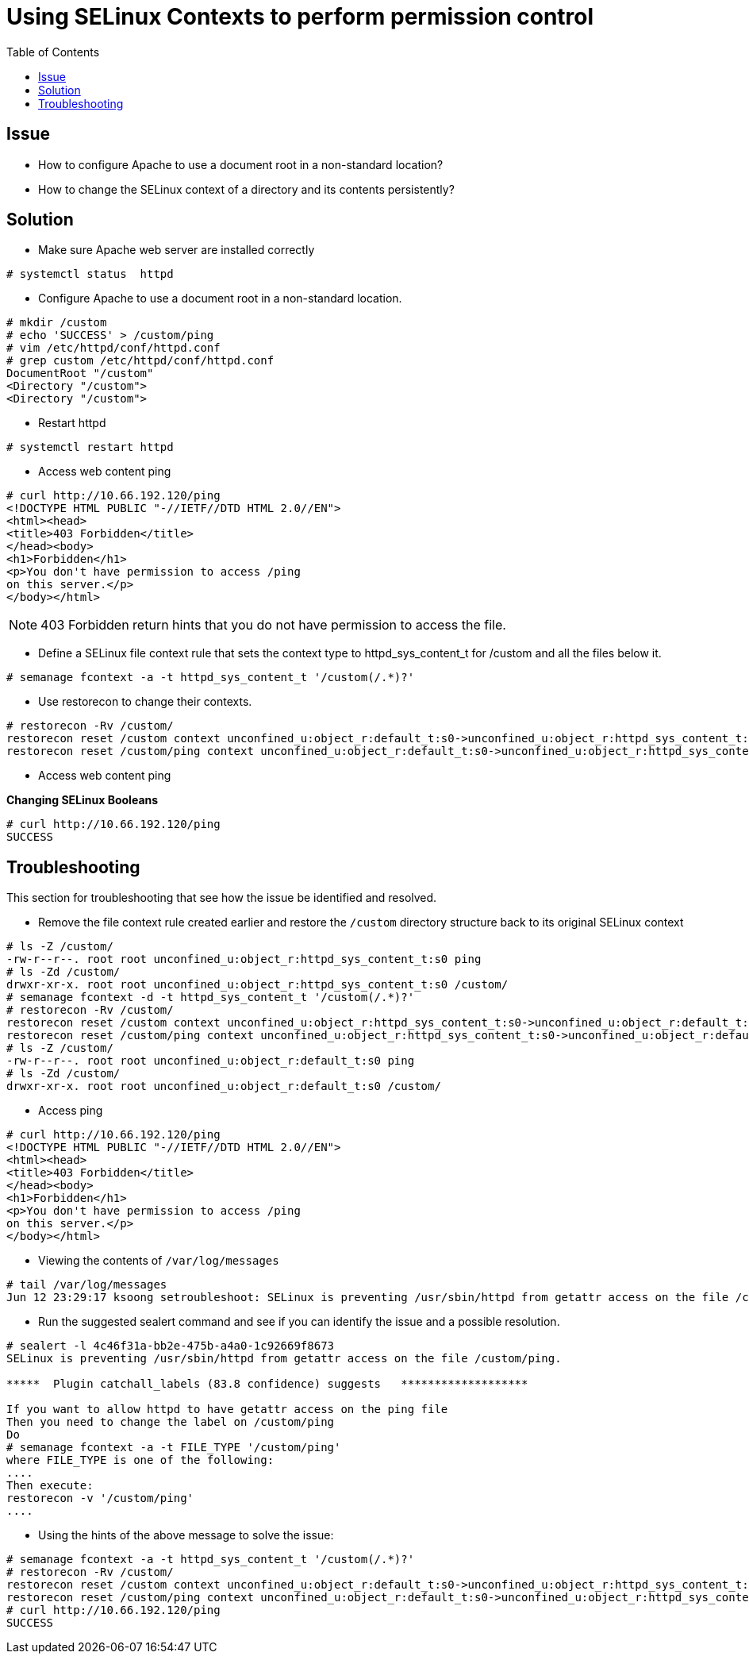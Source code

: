 = Using SELinux Contexts to perform permission control 
:toc: manual

== Issue

* How to configure Apache to use a document root in a non-standard location?
* How to change the SELinux context of a directory and its contents persistently?

== Solution

* Make sure Apache web server are installed correctly

[source,shell]
----
# systemctl status  httpd
----

* Configure Apache to use a document root in a non-standard location.
 
[source,shell]
----
# mkdir /custom
# echo 'SUCCESS' > /custom/ping
# vim /etc/httpd/conf/httpd.conf
# grep custom /etc/httpd/conf/httpd.conf
DocumentRoot "/custom"
<Directory "/custom">
<Directory "/custom">
----

* Restart httpd

[source,shell]
----
# systemctl restart httpd
----

* Access web content ping

[source,xml]
----
# curl http://10.66.192.120/ping
<!DOCTYPE HTML PUBLIC "-//IETF//DTD HTML 2.0//EN">
<html><head>
<title>403 Forbidden</title>
</head><body>
<h1>Forbidden</h1>
<p>You don't have permission to access /ping
on this server.</p>
</body></html>
----

NOTE: 403 Forbidden return hints that you do not have permission to access the file.

* Define a SELinux file context rule that sets the context type to httpd_sys_content_t for /custom and all the files below it.

[source,shell]
----
# semanage fcontext -a -t httpd_sys_content_t '/custom(/.*)?'
----

* Use restorecon to change their contexts.

[source,shell]
----
# restorecon -Rv /custom/
restorecon reset /custom context unconfined_u:object_r:default_t:s0->unconfined_u:object_r:httpd_sys_content_t:s0
restorecon reset /custom/ping context unconfined_u:object_r:default_t:s0->unconfined_u:object_r:httpd_sys_content_t:s0
----

* Access web content ping

[source,shell]
.*Changing SELinux Booleans*
----
# curl http://10.66.192.120/ping
SUCCESS
----

== Troubleshooting

This section for troubleshooting that see how the issue be identified and resolved.    

* Remove the file context rule created earlier and restore the `/custom` directory structure back to its original SELinux context

[source,shell]
----
# ls -Z /custom/
-rw-r--r--. root root unconfined_u:object_r:httpd_sys_content_t:s0 ping
# ls -Zd /custom/
drwxr-xr-x. root root unconfined_u:object_r:httpd_sys_content_t:s0 /custom/
# semanage fcontext -d -t httpd_sys_content_t '/custom(/.*)?'
# restorecon -Rv /custom/
restorecon reset /custom context unconfined_u:object_r:httpd_sys_content_t:s0->unconfined_u:object_r:default_t:s0
restorecon reset /custom/ping context unconfined_u:object_r:httpd_sys_content_t:s0->unconfined_u:object_r:default_t:s0
# ls -Z /custom/
-rw-r--r--. root root unconfined_u:object_r:default_t:s0 ping
# ls -Zd /custom/
drwxr-xr-x. root root unconfined_u:object_r:default_t:s0 /custom/
----

* Access ping

[source,xml]
----
# curl http://10.66.192.120/ping
<!DOCTYPE HTML PUBLIC "-//IETF//DTD HTML 2.0//EN">
<html><head>
<title>403 Forbidden</title>
</head><body>
<h1>Forbidden</h1>
<p>You don't have permission to access /ping
on this server.</p>
</body></html>
----

* Viewing the contents of `/var/log/messages`

[source,shell]
----
# tail /var/log/messages
Jun 12 23:29:17 ksoong setroubleshoot: SELinux is preventing /usr/sbin/httpd from getattr access on the file /custom/ping. For complete SELinux messages. run sealert -l 4c46f31a-bb2e-475b-a4a0-1c92669f8673
----

* Run the suggested sealert command and see if you can identify the issue and a possible resolution.

[source,shell]
----
# sealert -l 4c46f31a-bb2e-475b-a4a0-1c92669f8673
SELinux is preventing /usr/sbin/httpd from getattr access on the file /custom/ping.

*****  Plugin catchall_labels (83.8 confidence) suggests   *******************

If you want to allow httpd to have getattr access on the ping file
Then you need to change the label on /custom/ping
Do
# semanage fcontext -a -t FILE_TYPE '/custom/ping'
where FILE_TYPE is one of the following: 
....
Then execute:
restorecon -v '/custom/ping'
....
----

* Using the hints of the above message to solve the issue:

[source,shell]
----
# semanage fcontext -a -t httpd_sys_content_t '/custom(/.*)?'
# restorecon -Rv /custom/
restorecon reset /custom context unconfined_u:object_r:default_t:s0->unconfined_u:object_r:httpd_sys_content_t:s0
restorecon reset /custom/ping context unconfined_u:object_r:default_t:s0->unconfined_u:object_r:httpd_sys_content_t:s0
# curl http://10.66.192.120/ping
SUCCESS
----
